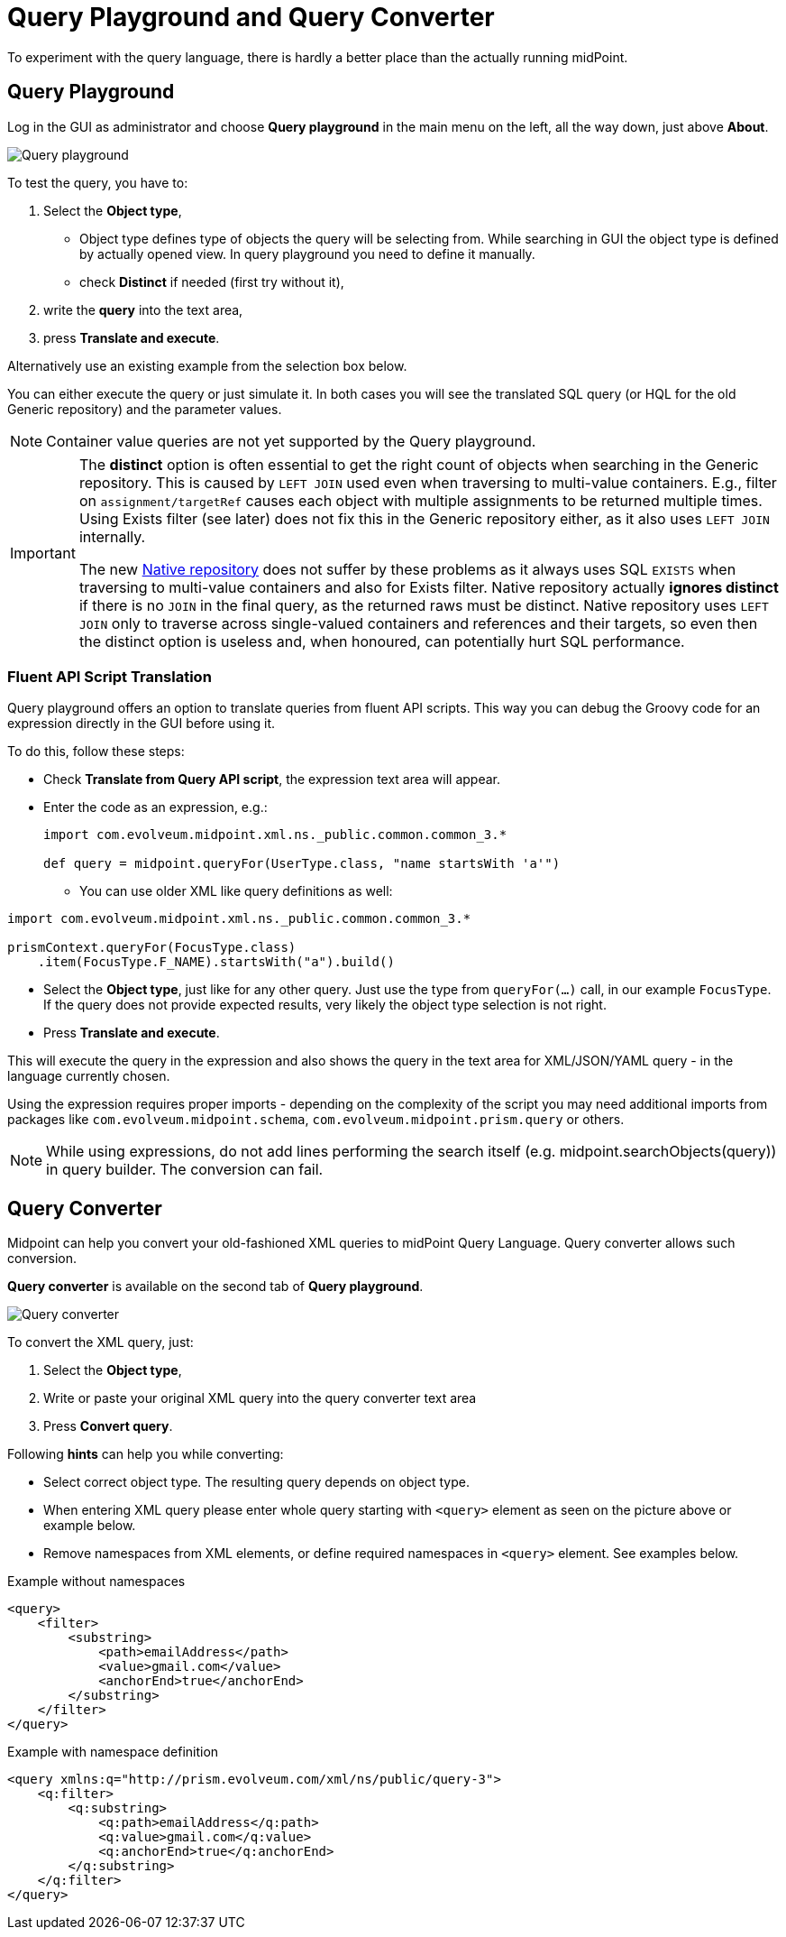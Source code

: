 = Query Playground and Query Converter
:page-nav-title: Query playground and converter
:page-display-order: 600

To experiment with the query language, there is hardly a better place than the actually running midPoint.


[#_query_playground]
== Query Playground

Log in the GUI as administrator and choose *Query playground* in the main menu on the left, all the way down, just above *About*.

image:query-playground.png[Query playground]

To test the query, you have to:

. Select the *Object type*,
** Object type defines type of objects the query will be selecting from. While searching in GUI the object type is defined by actually opened view. In query playground you need to define it manually.
** check *Distinct* if needed (first try without it),
. write the *query* into the text area,
. press *Translate and execute*.

Alternatively use an existing example from the selection box below.

You can either execute the query or just simulate it.
In both cases you will see the translated SQL query (or HQL for the old Generic repository) and the parameter values.

[NOTE]
Container value queries are not yet supported by the Query playground.

[IMPORTANT]
====
The *distinct* option is often essential to get the right count of objects when searching in the Generic repository.
This is caused by `LEFT JOIN` used even when traversing to multi-value containers.
E.g., filter on `assignment/targetRef` causes each object with multiple assignments to be returned multiple times.
Using Exists filter (see later) does not fix this in the Generic repository either, as it also uses `LEFT JOIN` internally.

The new xref:/midpoint/reference/repository/native-postgresql/[Native repository] does not suffer
by these problems as it always uses SQL `EXISTS` when traversing to multi-value containers and also for Exists filter.
Native repository actually *ignores distinct* if there is no `JOIN` in the final query, as the returned raws must be distinct.
Native repository uses `LEFT JOIN` only to traverse across single-valued containers and references and their targets,
so even then the distinct option is useless and, when honoured, can potentially hurt SQL performance.
====

=== Fluent API Script Translation

Query playground offers an option to translate queries from fluent API scripts.
This way you can debug the Groovy code for an expression directly in the GUI before using it.

To do this, follow these steps:

* Check *Translate from Query API script*, the expression text area will appear.
* Enter the code as an expression, e.g.:
+
[source, groovy]
----
import com.evolveum.midpoint.xml.ns._public.common.common_3.*

def query = midpoint.queryFor(UserType.class, "name startsWith 'a'")
----

** You can use older XML like query definitions as well:

[source, groovy]
----
import com.evolveum.midpoint.xml.ns._public.common.common_3.*

prismContext.queryFor(FocusType.class)
    .item(FocusType.F_NAME).startsWith("a").build()
----

* Select the *Object type*, just like for any other query.
Just use the type from `queryFor(...)` call, in our example `FocusType`.
If the query does not provide expected results, very likely the object type selection is not right.
* Press *Translate and execute*.

This will execute the query in the expression and also shows the query in the text area for
XML/JSON/YAML query - in the language currently chosen.

Using the expression requires proper imports - depending on the complexity of the script you
may need additional imports from packages like `com.evolveum.midpoint.schema`,
`com.evolveum.midpoint.prism.query` or others.

NOTE: While using expressions, do not add lines performing the search itself (e.g. midpoint.searchObjects(query)) in query builder. The conversion can fail.

[#_query_converter]
== Query Converter

Midpoint can help you convert your old-fashioned XML queries to midPoint Query Language.
Query converter allows such conversion.

*Query converter* is available on the second tab of *Query playground*.

image:query-converter.png[Query converter]

To convert the XML query, just:

. Select the *Object type*,
. Write or paste your original XML query into the query converter text area
. Press *Convert query*.

Following *hints* can help you while converting:

* Select correct object type. The resulting query depends on object type.
* When entering XML query please enter whole query starting with `<query>` element as seen on the picture above or example below.
* Remove namespaces from XML elements, or define required namespaces in `<query>` element. See examples below.

.Example without namespaces
[source,xml]
----
<query>
    <filter>
        <substring>
            <path>emailAddress</path>
            <value>gmail.com</value>
            <anchorEnd>true</anchorEnd>
        </substring>
    </filter>
</query>
----

.Example with namespace definition
[source,xml]
----
<query xmlns:q="http://prism.evolveum.com/xml/ns/public/query-3">
    <q:filter>
        <q:substring>
            <q:path>emailAddress</q:path>
            <q:value>gmail.com</q:value>
            <q:anchorEnd>true</q:anchorEnd>
        </q:substring>
    </q:filter>
</query>
----
